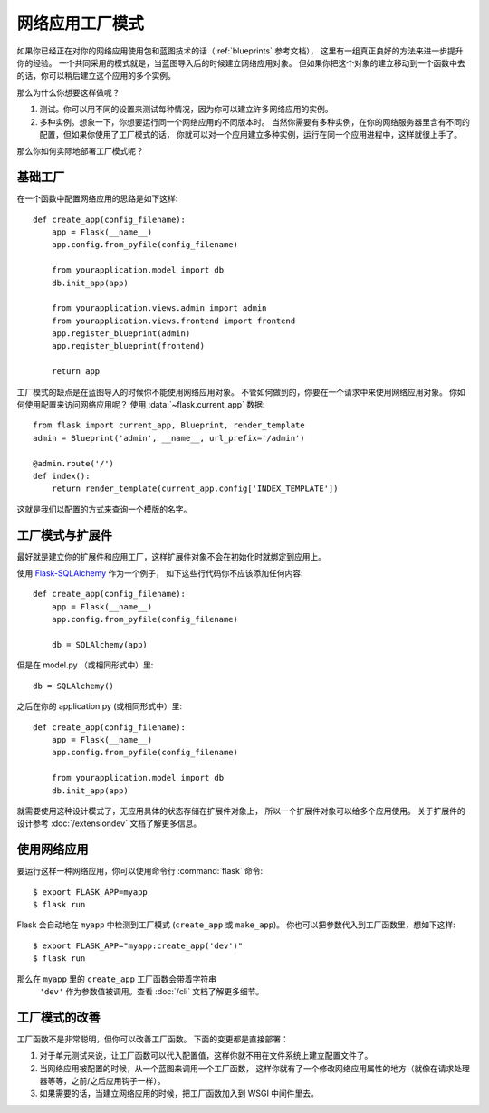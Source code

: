 .. _app-factories:

网络应用工厂模式
=====================

如果你已经正在对你的网络应用使用包和蓝图技术的话（:ref:`blueprints` 参考文档），
这里有一组真正良好的方法来进一步提升你的经验。
一个共同采用的模式就是，当蓝图导入后的时候建立网络应用对象。
但如果你把这个对象的建立移动到一个函数中去的话，你可以稍后建立这个应用的多个实例。

那么为什么你想要这样做呢？

1.  测试。你可以用不同的设置来测试每种情况，因为你可以建立许多网络应用的实例。
2.  多种实例。想象一下，你想要运行同一个网络应用的不同版本时。
    当然你需要有多种实例，在你的网络服务器里含有不同的配置，但如果你使用了工厂模式的话，
    你就可以对一个应用建立多种实例，运行在同一个应用进程中，这样就很上手了。

那么你如何实际地部署工厂模式呢？

基础工厂
---------------

在一个函数中配置网络应用的思路是如下这样::

    def create_app(config_filename):
        app = Flask(__name__)
        app.config.from_pyfile(config_filename)

        from yourapplication.model import db
        db.init_app(app)

        from yourapplication.views.admin import admin
        from yourapplication.views.frontend import frontend
        app.register_blueprint(admin)
        app.register_blueprint(frontend)

        return app

工厂模式的缺点是在蓝图导入的时候你不能使用网络应用对象。
不管如何做到的，你要在一个请求中来使用网络应用对象。
你如何使用配置来访问网络应用呢？
使用 :data:`~flask.current_app` 数据::

    from flask import current_app, Blueprint, render_template
    admin = Blueprint('admin', __name__, url_prefix='/admin')

    @admin.route('/')
    def index():
        return render_template(current_app.config['INDEX_TEMPLATE'])

这就是我们以配置的方式来查询一个模版的名字。

工厂模式与扩展件
----------------------

最好就是建立你的扩展件和应用工厂，这样扩展件对象不会在初始化时就绑定到应用上。

使用 `Flask-SQLAlchemy <http://flask-sqlalchemy.pocoo.org/>`_ 作为一个例子，
如下这些行代码你不应该添加任何内容::

    def create_app(config_filename):
        app = Flask(__name__)
        app.config.from_pyfile(config_filename)

        db = SQLAlchemy(app)

但是在 model.py （或相同形式中）里::

    db = SQLAlchemy()

之后在你的 application.py (或相同形式中）里::

    def create_app(config_filename):
        app = Flask(__name__)
        app.config.from_pyfile(config_filename)

        from yourapplication.model import db
        db.init_app(app)

就需要使用这种设计模式了，无应用具体的状态存储在扩展件对象上，
所以一个扩展件对象可以给多个应用使用。
关于扩展件的设计参考 :doc:`/extensiondev` 文档了解更多信息。

使用网络应用
------------------

要运行这样一种网络应用，你可以使用命令行 :command:`flask` 命令::

    $ export FLASK_APP=myapp
    $ flask run
    
Flask 会自动地在 ``myapp`` 中检测到工厂模式 (``create_app`` 或 ``make_app``)。
你也可以把参数代入到工厂函数里，想如下这样::

    $ export FLASK_APP="myapp:create_app('dev')"
    $ flask run
    
那么在 ``myapp`` 里的 ``create_app`` 工厂函数会带着字符串
 ``'dev'`` 作为参数值被调用。查看 :doc:`/cli` 文档了解更多细节。

工厂模式的改善
--------------------

工厂函数不是非常聪明，但你可以改善工厂函数。
下面的变更都是直接部署：

1.  对于单元测试来说，让工厂函数可以代入配置值，这样你就不用在文件系统上建立配置文件了。
2.  当网络应用被配置的时候，从一个蓝图来调用一个工厂函数，
    这样你就有了一个修改网络应用属性的地方（就像在请求处理器等等，之前/之后应用钩子一样）。
3.  如果需要的话，当建立网络应用的时候，把工厂函数加入到 WSGI 中间件里去。
